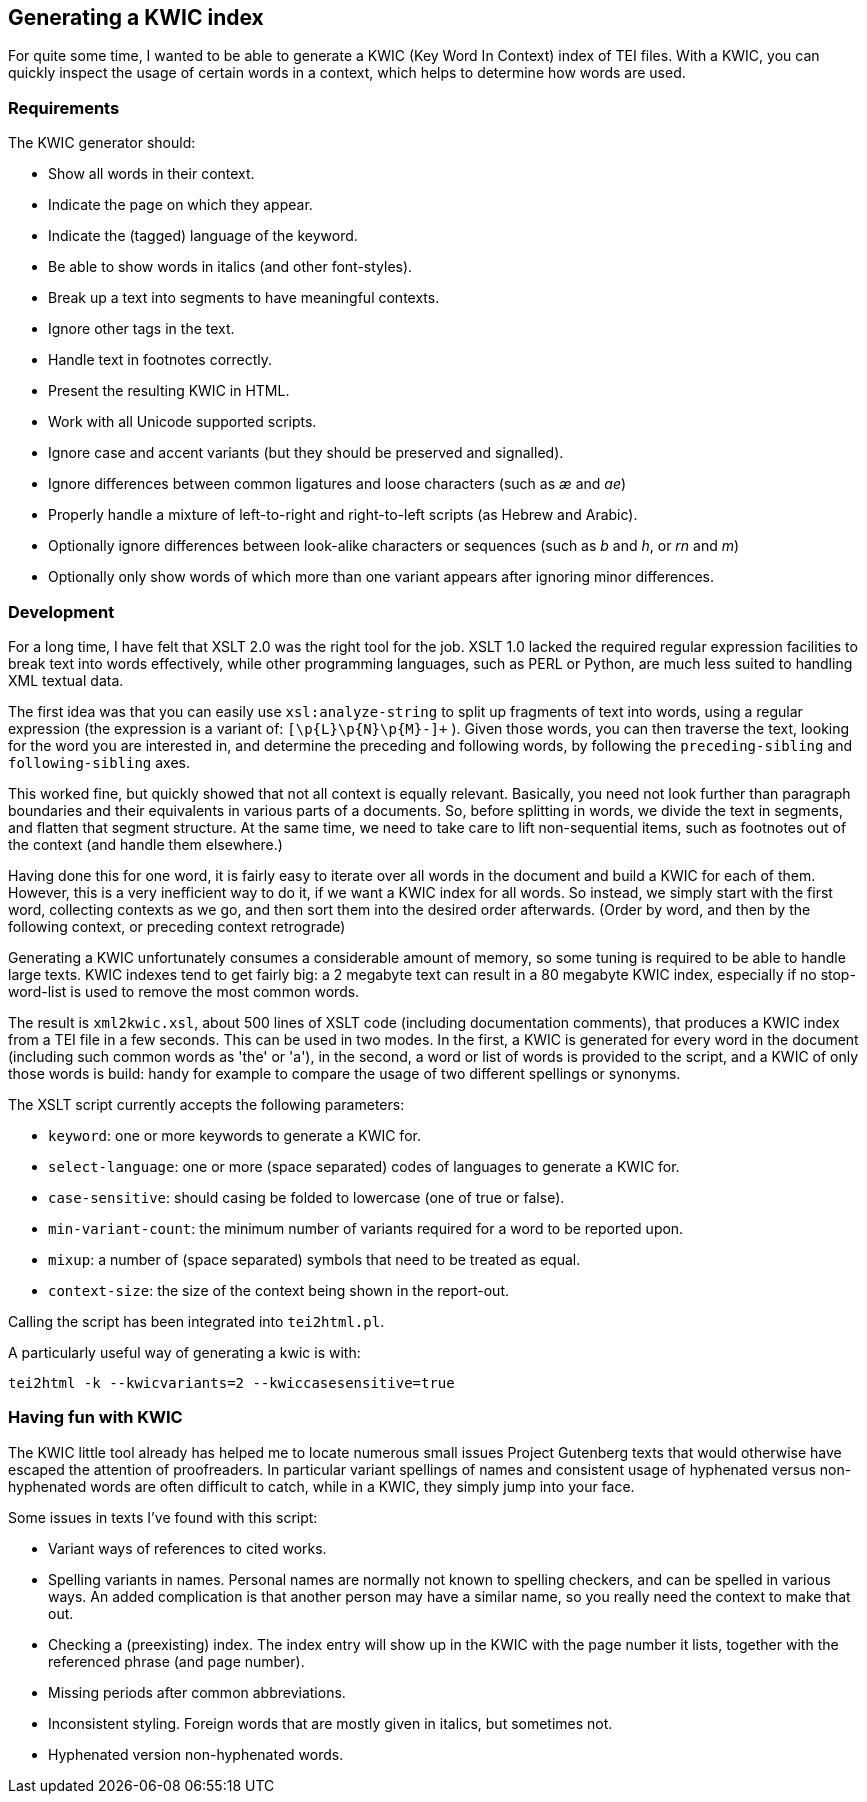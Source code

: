 == Generating a KWIC index

For quite some time, I wanted to be able to generate a KWIC (Key Word In Context) index of TEI files. With a KWIC, you can quickly inspect the usage of certain words in a context, which helps to determine how words are used.

=== Requirements

The KWIC generator should:

* Show all words in their context.
* Indicate the page on which they appear.
* Indicate the (tagged) language of the keyword.
* Be able to show words in italics (and other font-styles).
* Break up a text into segments to have meaningful contexts.
* Ignore other tags in the text.
* Handle text in footnotes correctly.
* Present the resulting KWIC in HTML.
* Work with all Unicode supported scripts.
* Ignore case and accent variants (but they should be preserved and signalled).
* Ignore differences between common ligatures and loose characters (such as _æ_ and _ae_)
* Properly handle a mixture of left-to-right and right-to-left scripts (as Hebrew and Arabic).
* Optionally ignore differences between look-alike characters or sequences (such as _b_ and _h_, or _rn_ and _m_)
* Optionally only show words of which more than one variant appears after ignoring minor differences.

=== Development

For a long time, I have felt that XSLT 2.0 was the right tool for the job. XSLT 1.0 lacked the required regular expression facilities to break text into words effectively, while other programming languages, such as PERL or Python, are much less suited to handling XML textual data.

The first idea was that you can easily use `xsl:analyze-string` to split up fragments of text into words, using a regular expression (the expression is a variant of: `[\p{L}\p{N}\p{M}-]+` ). Given those words, you can then traverse the text, looking for the word you are interested in, and determine the preceding and following words, by following the `preceding-sibling` and `following-sibling` axes.

This worked fine, but quickly showed that not all context is equally relevant. Basically, you need not look further than paragraph boundaries and their equivalents in various parts of a documents. So, before splitting in words, we divide the text in segments, and flatten that segment structure. At the same time, we need to take care to lift non-sequential items, such as footnotes out of the context (and handle them elsewhere.)

Having done this for one word, it is fairly easy to iterate over all words in the document and build a KWIC for each of them. However, this is a very inefficient way to do it, if we want a KWIC index for all words. So instead, we simply start with the first word, collecting contexts as we go, and then sort them into the desired order afterwards. (Order by word, and then by the following context, or preceding context retrograde)

Generating a KWIC unfortunately consumes a considerable amount of memory, so some tuning is required to be able to handle large texts. KWIC indexes tend to get fairly big: a 2 megabyte text can result in a 80 megabyte KWIC index, especially if no stop-word-list is used to remove the most common words.

The result is `xml2kwic.xsl`, about 500 lines of XSLT code (including documentation comments), that produces a KWIC index from a TEI file in a few seconds. This can be used in two modes. In the first, a KWIC is generated for every word in the document (including such common words as 'the' or 'a'), in the second, a word or list of words is provided to the script, and a KWIC of only those words is build: handy for example to compare the usage of two different spellings or synonyms.

The XSLT script currently accepts the following parameters:

* `keyword`: one or more keywords to generate a KWIC for.
* `select-language`: one or more (space separated) codes of languages to generate a KWIC for.
* `case-sensitive`: should casing be folded to lowercase (one of true or false).
* `min-variant-count`: the minimum number of variants required for a word to be reported upon.
* `mixup`: a number of (space separated) symbols that need to be treated as equal.
* `context-size`: the size of the context being shown in the report-out.

Calling the script has been integrated into `tei2html.pl`.

A particularly useful way of generating a kwic is with:

`tei2html -k --kwicvariants=2 --kwiccasesensitive=true`

=== Having fun with KWIC

The KWIC little tool already has helped me to locate numerous small issues Project Gutenberg texts that would otherwise have escaped the attention of proofreaders. In particular variant spellings of names and consistent usage of hyphenated versus non-hyphenated words are often difficult to catch, while in a KWIC, they simply jump into your face.

Some issues in texts I've found with this script:

* Variant ways of references to cited works.
* Spelling variants in names. Personal names are normally not known to spelling checkers, and can be spelled in various ways. An added complication is that another person may have a similar name, so you really need the context to make that out.
* Checking a (preexisting) index. The index entry will show up in the KWIC with the page number it lists, together with the referenced phrase (and page number).
* Missing periods after common abbreviations.
* Inconsistent styling. Foreign words that are mostly given in italics, but sometimes not.
* Hyphenated version non-hyphenated words.
